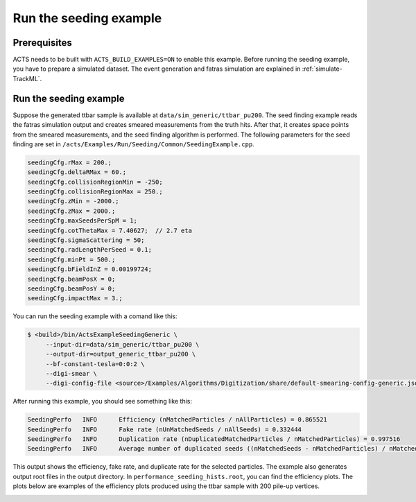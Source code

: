 Run the seeding example
===============================

Prerequisites
-------------

ACTS needs to be built with ``ACTS_BUILD_EXAMPLES=ON`` to enable this example.
Before running the seeding example, you have to prepare a simulated dataset. 
The event generation and fatras simulation are explained in :ref:`simulate-TrackML`.


Run the seeding example
----------------------


Suppose the generated ttbar sample is available at ``data/sim_generic/ttbar_pu200``.
The seed finding example reads the fatras simulation output and creates smeared measurements from the truth hits.
After that, it creates space points from the smeared measurements, and the seed finding algorithm is performed.
The following parameters for the seed finding are set in ``/acts/Examples/Run/Seeding/Common/SeedingExample.cpp``.

.. code-block:: console

  seedingCfg.rMax = 200.;
  seedingCfg.deltaRMax = 60.;
  seedingCfg.collisionRegionMin = -250;
  seedingCfg.collisionRegionMax = 250.;
  seedingCfg.zMin = -2000.;
  seedingCfg.zMax = 2000.;
  seedingCfg.maxSeedsPerSpM = 1;
  seedingCfg.cotThetaMax = 7.40627;  // 2.7 eta
  seedingCfg.sigmaScattering = 50;
  seedingCfg.radLengthPerSeed = 0.1;
  seedingCfg.minPt = 500.;
  seedingCfg.bFieldInZ = 0.00199724;
  seedingCfg.beamPosX = 0;
  seedingCfg.beamPosY = 0;
  seedingCfg.impactMax = 3.;


You can run the seeding example with a comand like this:

.. code-block:: console

   $ <build>/bin/ActsExampleSeedingGeneric \
	--input-dir=data/sim_generic/ttbar_pu200 \
	--output-dir=output_generic_ttbar_pu200 \
        --bf-constant-tesla=0:0:2 \
	--digi-smear \
	--digi-config-file <source>/Examples/Algorithms/Digitization/share/default-smearing-config-generic.json

After running this example, you should see something like this:

.. code-block::
   
   SeedingPerfo   INFO      Efficiency (nMatchedParticles / nAllParticles) = 0.865521
   SeedingPerfo   INFO      Fake rate (nUnMatchedSeeds / nAllSeeds) = 0.332444
   SeedingPerfo   INFO      Duplication rate (nDuplicatedMatchedParticles / nMatchedParticles) = 0.997516
   SeedingPerfo   INFO      Average number of duplicated seeds ((nMatchedSeeds - nMatchedParticles) / nMatchedParticles) = 7.8082

This output shows the efficiency, fake rate, and duplicate rate for the selected particles.
The example also generates output root files in the output directory.
In ``performance_seeding_hists.root``, you can find the efficiency plots.
The plots below are examples of the efficiency plots produced using the ttbar sample with 200 pile-up vertices.

.. image:: ../figures/performance/seeding/seeding_eff_vs_pt.png
   :width: 300

.. image:: ../figures/performance/seeding/seeding_eff_vs_eta.png
   :width: 300



